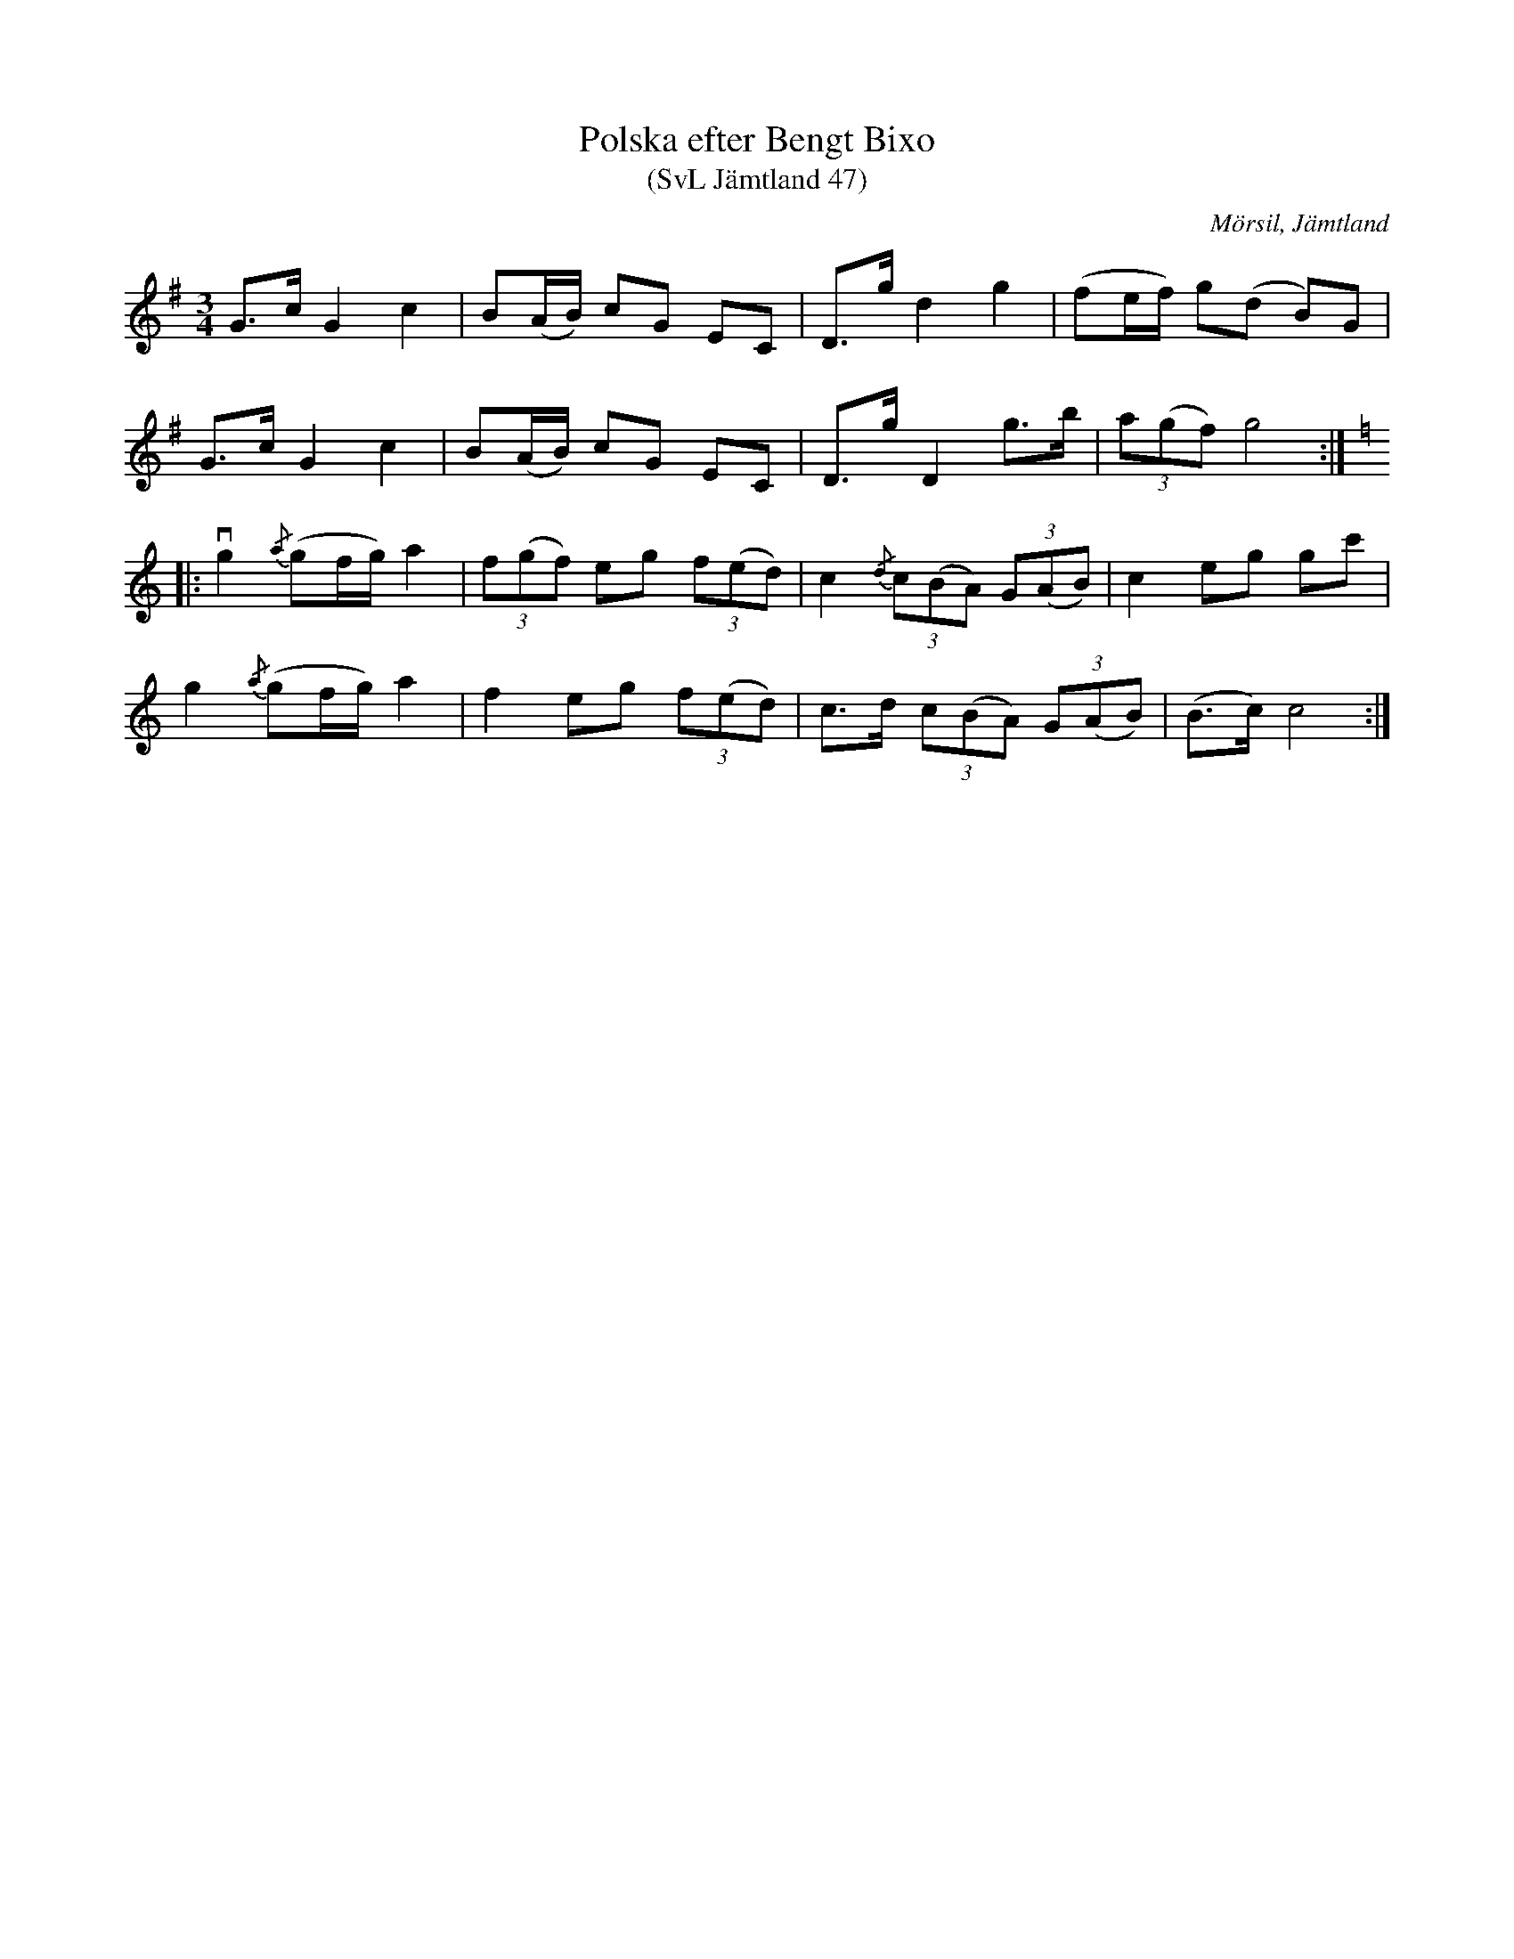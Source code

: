 %%abc-charset utf-8

X:47
T:Polska efter Bengt Bixo
T:(SvL Jämtland 47)
S:Bengt Bixo
B:Svenska Låtar Jämtland
R:Polska
O:Mörsil, Jämtland
M:3/4
L:1/8
K:G
G>c G2 c2|B(A/B/) cG EC|D>g d2 g2|(fe/f/) g(d B)G|
G>c G2 c2|B(A/B/) cG EC|D>g D2 g>b|(3a(gf) g4:|
K:C
|:vg2 {/a}(gf/g/) a2|(3f(gf) eg (3f(ed)|c2 {/d}(3c(BA) (3G(AB)|c2 eg gc'|
g2 {/a}(gf/g/) a2|f2 eg (3f(ed)|c>d (3c(BA) (3G(AB)|(B>c) c4:|

